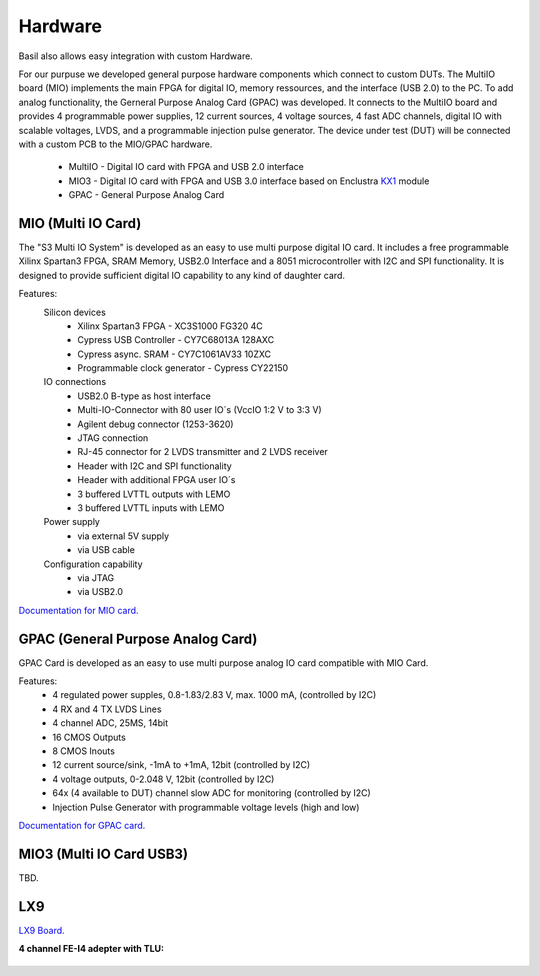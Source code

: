 ############
Hardware
############

Basil also allows easy integration with custom Hardware.

For our purpuse we developed general purpose hardware components which connect to custom DUTs. The MultiIO board (MIO) implements the main FPGA for digital IO, memory ressources, and the interface (USB 2.0) to the PC. To add analog functionality, the Gerneral Purpose Analog Card (GPAC) was developed. It connects to the MultiIO board and provides 4 programmable power supplies, 12 current sources, 4 voltage sources, 4 fast ADC channels, digital IO with scalable voltages, LVDS, and a programmable injection pulse generator. The device under test (DUT) will be connected with a custom PCB to the MIO/GPAC hardware.

 - MultiIO - Digital IO card with FPGA and USB 2.0 interface
 - MIO3 - Digital IO card with FPGA and USB 3.0 interface based on Enclustra `KX1 <http://www.enclustra.com/en/products/fpga-modules/mercury-kx1/>`_ module
 - GPAC - General Purpose Analog Card


MIO (Multi IO Card)
======================== 

The "S3 Multi IO System" is developed as an easy to use multi purpose digital IO card. It includes a free programmable Xilinx Spartan3 FPGA, SRAM Memory, USB2.0 Interface and a 8051 microcontroller with I2C and SPI functionality. It is designed to provide sufficient digital IO capability to any kind of daughter card. 

.. image:: _static/MIO.jpg

Features:
  Silicon devices
    - Xilinx Spartan3 FPGA - XC3S1000 FG320 4C
    - Cypress USB Controller - CY7C68013A 128AXC
    - Cypress async. SRAM - CY7C1061AV33 10ZXC
    - Programmable clock generator - Cypress CY22150

  IO connections
    - USB2.0 B-type as host interface
    - Multi-IO-Connector with 80 user IO´s (VccIO 1:2 V to 3:3 V)
    - Agilent debug connector (1253-3620)
    - JTAG connection
    - RJ-45 connector for 2 LVDS transmitter and 2 LVDS receiver
    - Header with I2C and SPI functionality
    - Header with additional FPGA user IO´s
    - 3 buffered LVTTL outputs with LEMO
    - 3 buffered LVTTL inputs with LEMO

  Power supply
    - via external 5V supply
    - via USB cable

  Configuration capability
    - via JTAG
    - via USB2.0

`Documentation for MIO card. <https://silab-redmine.physik.uni-bonn.de/documents/5>`_


GPAC (General Purpose Analog Card)
===================================

GPAC Card is developed as an easy to use multi purpose analog IO card compatible with MIO Card. 

.. image:: _static/MIO_GPAC_DUT.png

Features:
  - 4 regulated power supples, 0.8-1.83/2.83 V, max. 1000 mA,  (controlled by I2C) 
  - 4 RX and 4 TX LVDS Lines
  - 4 channel ADC, 25MS, 14bit
  - 16 CMOS Outputs
  - 8 CMOS Inouts
  - 12 current source/sink, -1mA to +1mA, 12bit  (controlled by I2C) 
  - 4 voltage outputs, 0-2.048 V, 12bit (controlled by I2C) 
  - 64x (4 available to DUT) channel slow ADC for monitoring (controlled by I2C) 
  - Injection Pulse Generator with programmable voltage levels (high and low)

`Documentation for GPAC card. <https://silab-redmine.physik.uni-bonn.de/documents/6>`_ 


MIO3 (Multi IO Card USB3)
==========================

TBD.

LX9
==========================

`LX9 Board. <http://www.em.avnet.com/en-us/design/drc/Pages/Xilinx-Spartan-6-FPGA-LX9-MicroBoard.aspx>`_ 

**4 channel FE-I4 adepter with TLU:**

    .. image:: _static/lx9_fei4_a.jpg
    .. image:: _static/lx9_fei4_b.jpg

